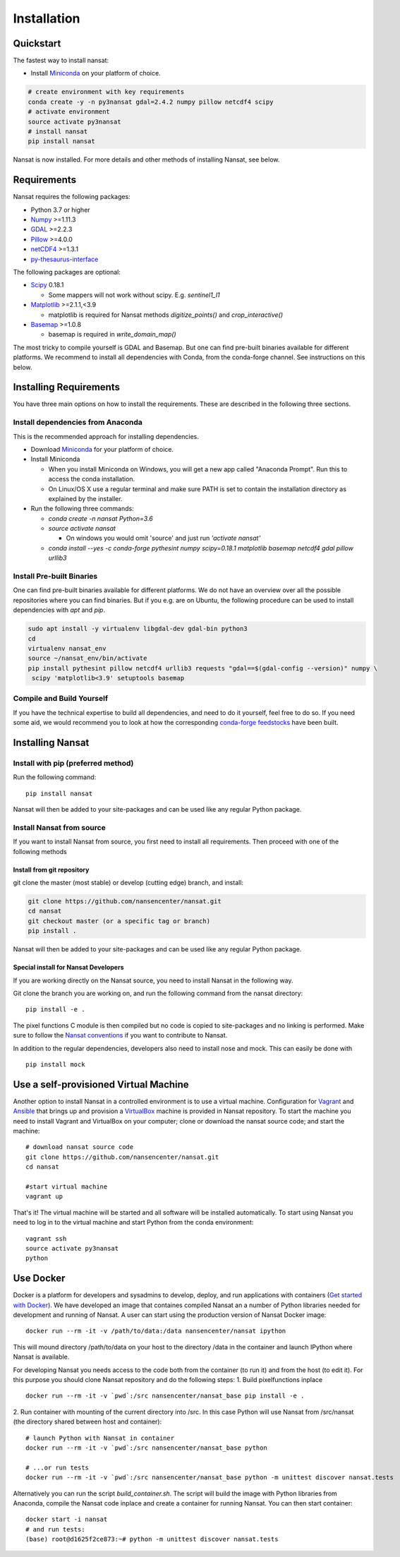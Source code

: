 Installation
============

Quickstart
----------
The fastest way to install nansat:

* Install `Miniconda <https://conda.io/miniconda.html>`_ on your platform of choice.

.. code-block:: bash

    # create environment with key requirements
    conda create -y -n py3nansat gdal=2.4.2 numpy pillow netcdf4 scipy
    # activate environment
    source activate py3nansat
    # install nansat
    pip install nansat

Nansat is now installed.
For more details and other methods of installing Nansat, see below.

Requirements
------------

Nansat requires the following packages:

* Python 3.7 or higher
* `Numpy <http://www.numpy.org/>`_ >=1.11.3
* `GDAL <http://www.gdal.org>`_ >=2.2.3
* `Pillow <https://python-pillow.github.io/>`_ >=4.0.0
* `netCDF4 <https://github.com/Unidata/netcdf4-python>`_ >=1.3.1
* `py-thesaurus-interface <https://github.com/nansencenter/py-thesaurus-interface>`_

The following packages are optional:

* `Scipy <http://scipy.org/>`_ 0.18.1

  * Some mappers will not work without scipy. E.g. *sentinel1_l1*

* `Matplotlib <http://matplotlib.org/>`_ >=2.1.1,<3.9

  * matplotlib is required for Nansat methods *digitize_points()* and *crop_interactive()*

* `Basemap <http://matplotlib.org/basemap/>`_ >=1.0.8

  * basemap is required in *write_domain_map()*

The most tricky to compile yourself is GDAL and Basemap. But one can find pre-built binaries
available for different platforms. We recommend to install all dependencies with Conda, from the
conda-forge channel. See instructions on this below.

Installing Requirements
-----------------------

You have three main options on how to install the requirements. These are described in the
following three sections.


Install dependencies from Anaconda
^^^^^^^^^^^^^^^^^^^^^^^^^^^^^^^^^^

This is the recommended approach for installing dependencies.

* Download `Miniconda <https://conda.io/miniconda.html>`_ for your platform of choice.

* Install Miniconda

  * When you install Miniconda on Windows, you will get a new app called "Anaconda Prompt".
    Run this to access the conda installation.

  * On Linux/OS X use a regular terminal and make sure PATH is set to contain the installation
    directory as explained by the installer.

* Run the following three commands:

  * *conda create -n nansat Python=3.6*

  * *source activate nansat*

    * On windows you would omit 'source' and just run *'activate nansat'*

  * *conda install --yes -c conda-forge pythesint numpy scipy=0.18.1 matplotlib basemap netcdf4 gdal
    pillow urllib3*

Install Pre-built Binaries
^^^^^^^^^^^^^^^^^^^^^^^^^^
One can find pre-built binaries available for different platforms. We do not have an overview over
all the possible repositories where you can find binaries. But if you e.g. are on Ubuntu, the
following procedure can be used to install dependencies with *apt* and *pip*.

.. code-block:: bash

   sudo apt install -y virtualenv libgdal-dev gdal-bin python3
   cd
   virtualenv nansat_env
   source ~/nansat_env/bin/activate
   pip install pythesint pillow netcdf4 urllib3 requests "gdal==$(gdal-config --version)" numpy \
    scipy 'matplotlib<3.9' setuptools basemap


Compile and Build Yourself
^^^^^^^^^^^^^^^^^^^^^^^^^^
If you have the technical expertise to build all dependencies, and need to do it yourself, feel
free to do so. If you need some aid, we would recommend you to look at how the corresponding
`conda-forge feedstocks <https://github.com/conda-forge/>`_ have been built.

Installing Nansat
-----------------

Install with pip (preferred method)
^^^^^^^^^^^^^^^^^^^^^^^^^^^^^^^^^^^

Run the following command:

::

  pip install nansat

Nansat will then be added to your site-packages and can be used like any regular Python package.


Install Nansat from source
^^^^^^^^^^^^^^^^^^^^^^^^^^

If you want to install Nansat from source, you first need to install all requirements.
Then proceed with one of the following methods


Install from git repository
"""""""""""""""""""""""""""

git clone the master (most stable) or develop (cutting edge) branch, and install:

.. code-block:: bash

   git clone https://github.com/nansencenter/nansat.git
   cd nansat
   git checkout master (or a specific tag or branch)
   pip install .

Nansat will then be added to your site-packages and can be used like any regular Python package.

..
  Install from Anaconda
  ^^^^^^^^^^^^^^^^^^^^^
  TODO: Add instructions about installing from Anaconda when conda-forge has accepted the feedstock
  request. Basicall copy what's in Install dependencies from Anaconda but install only nansat.
  Also update the link to "simplest way to install Nansat" in basic info.

Special install for Nansat Developers
"""""""""""""""""""""""""""""""""""""
If you are working directly on the Nansat source, you need to install Nansat in the following way.

Git clone the branch you are working on, and run the following command from the nansat directory:

::

  pip install -e .

The pixel functions C module is then compiled but no code is copied to site-packages and no linking
is performed. Make sure to follow the `Nansat conventions <conventions.html>`_ if you want to
contribute to Nansat.

In addition to the regular dependencies, developers also need to install nose and mock. This can
easily be done with

::

  pip install mock


Use a self-provisioned Virtual Machine
--------------------------------------

Another option to install Nansat in a controlled environment is to use a virtual machine. Configuration
for `Vagrant <https://www.vagrantup.com/>`_ and `Ansible <https://www.ansible.com/>`_ that brings up and
provision a `VirtualBox <https://www.virtualbox.org/>`_ machine is provided in Nansat repository. To start
the machine you need to install Vagrant and VirtualBox on your computer; clone or download the nansat
source code; and start the machine:

::

  # download nansat source code
  git clone https://github.com/nansencenter/nansat.git
  cd nansat

  #start virtual machine
  vagrant up

That's it! The virtual machine will be started and all software will be installed automatically. To start using Nansat you need to log in to the virtual machine and start Python from the conda environment:

::

  vagrant ssh
  source activate py3nansat
  python


Use Docker
----------
Docker is a platform for developers and sysadmins to develop, deploy, and run applications with
containers (`Get started with Docker <https://docs.docker.com/get-started/>`_). We have developed
an image that containes compiled Nansat an a number of Python libraries needed for development
and running of Nansat. A user can start using the production version of Nansat Docker image:

::

    docker run --rm -it -v /path/to/data:/data nansencenter/nansat ipython

This will mound directory /path/to/data on your host to the directory /data in the container
and launch IPython where Nansat is available.

For developing Nansat you needs access to the code both from the container (to run it)
and from the host (to edit it). For this purpose you should clone Nansat repository and
do the following steps:
1. Build pixelfunctions inplace

::

    docker run --rm -it -v `pwd`:/src nansencenter/nansat_base pip install -e .

2. Run container with mounting of the current directory into /src. In this case Python
will use Nansat from /src/nansat (the directory shared between host and container):

::

    # launch Python with Nansat in container
    docker run --rm -it -v `pwd`:/src nansencenter/nansat_base python

    # ...or run tests
    docker run --rm -it -v `pwd`:/src nansencenter/nansat_base python -m unittest discover nansat.tests

Alternatively you can run the script *build_container.sh*. The script will build the image with
Python libraries from Anaconda, compile the Nansat code inplace and create a
container for running Nansat. You can then start container:

::

    docker start -i nansat
    # and run tests:
    (base) root@d1625f2ce873:~# python -m unittest discover nansat.tests

